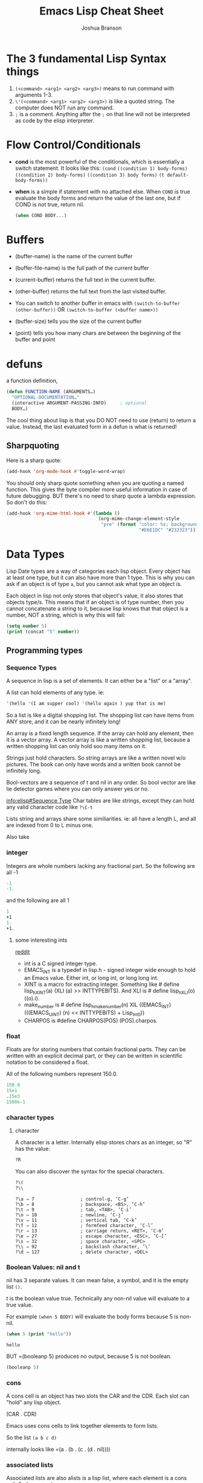 #+TITLE: Emacs Lisp Cheat Sheet
#+AUTHOR: Joshua Branson

* The 3 fundamental Lisp Syntax things
  1) ~(<command> <arg1> <arg2> <arg3>)~  means to run command with arguments 1-3.
  2) ~\'(<command> <arg1> <arg2> <arg3>)~  is like a quoted string.  The computer does NOT run any command.
  3) =;= is a comment.  Anything after the =;= on that line will not be interpreted as code by the elisp interpreter.
* Flow Control/Conditionals
  - *cond* is the most powerful of the conditionals, which is essentially a switch statement.  It looks like this:
    ~(cond~
    ~((condition 1) body-forms)~
    ~((condition 2) body-forms)~
    ~((condition 3) body forms)~
    ~(t default-body-forms))~
  - *when* is a simple if statement with no attached else.
    When =COND= is true evaluate the body forms and return the value of the last one, but if COND is not true, return nil.
    #+BEGIN_SRC emacs-lisp
    (when COND BODY...)
  #+END_SRC
* Buffers
  - (buffer-name) is the name of the current buffer
  - (buffer-file-name) is the full path of the current buffer
  - (current-buffer) returns the full text in the current buffer.
  - (other-buffer) returns the full text from the last visited buffer.

  - You can switch to another buffer in emacs with
     ~(switch-to-buffer (other-buffer))~
    OR
     ~(switch-to-buffer (<buffer name>))~

  - (buffer-size) tells you the size of the current buffer
  - (point) tells you how many chars are between the beginning of the buffer and point
* defuns
  a function definition,

  #+BEGIN_SRC emacs-lisp
     (defun FUNCTION-NAME (ARGUMENTS…)
       "OPTIONAL-DOCUMENTATION…"
       (interactive ARGUMENT-PASSING-INFO)     ; optional
       BODY…)

  #+END_SRC

  The cool thing about lisp is that you DO NOT need to use (return) to return a value. Instead, the last evaluated form in a defun
  is what is returned!
** Sharpquoting

Here is a sharp quote:

#+BEGIN_SRC emacs-lisp
(add-hook 'org-mode-hook #'toggle-word-wrap)
#+END_SRC

You should only sharp quote something when you are quoting a named function.  This gives the byte compiler more useful information in case of future debugging.  BUT there's no need to sharp quote a lambda expression.  So don't do this:

#+BEGIN_SRC emacs-lisp
  (add-hook 'org-mime-html-hook #'(lambda ()
                                    (org-mime-change-element-style
                                     "pre" (format "color: %s; background-color: %s; padding: 0.5em;"
                                                   "#E6E1DC" "#232323"))))
#+END_SRC

* Data Types
Lisp Date types are a way of categories each lisp object.  Every object has at least one type, but it can also have more than 1 type.  This is why you can ask if an object is of type =a=, but you cannot ask what type an object is.

Each object in lisp not only stores that object's value, it also stores that objects type/s.  This means that if an object is of type number, then you cannot concatenate a string to it, because lisp knows that that object is a number, NOT a string, which is why this will fail:
#+BEGIN_SRC emacs-lisp
  (setq number 5)
  (print (concat "5" number))
#+END_SRC
** Programming types
*** Sequence Types
   A sequence in lisp is a set of elements.  It can either be a "list" or a "array".

   A list can hold elements of any type. ie:
   #+BEGIN_SRC emacs-lisp
   '(hello '(I am supper cool) '(hello again ) yup that is me)
   #+END_SRC

   So a list is like a digital shopping list.  The shopping list can have items from ANY store, and it can be nearly infinitely long!

   An array is a fixed length sequence.  If the array can hold any element, then it is a
   vector array.  A vector array is like a written shopping list, because a written shopping list can only hold soo many items on it.

   Strings just hold characters. So string arrays are like a written novel w/o pictures.  The book can only have words and a written book cannot be infinitely long.

   Bool-vectors are a sequence of t and nil in any order.  So bool vector are like lie detector games where you can only answer yes or no.

   [[info:elisp#Sequence%20Type][info:elisp#Sequence Type]]
   Char tables are like strings, except they can hold any valid character code like =?\C-t=

   Lists string and arrays share some similiarities.  ie: all have a length L, and all are
   indexed from 0 to L minus one.

   Also take
*** integer
Integers are whole numbers lacking any fractional part.  So the following are all -1
#+BEGIN_SRC emacs-lisp
-1
-1.
#+END_SRC

and the following are all 1
#+BEGIN_SRC emacs-lisp
1
+1
1.
+1.
#+END_SRC
**** some interesting ints
[[https://www.reddit.com/r/emacs/comments/48je3z/understanding_numbers_in_emacs_internals_int/][reddit]]
- int is a C signed integer type.
- EMACS_INT is a typedef in lisp.h - signed integer wide enough to hold an Emacs value. Either int, or long int, or long long int.
- XINT is a macro for extracting integer. Something like # define lisp_h_XINT(a) (XLI (a) >> INTTYPEBITS). And XLI is # define lisp_h_XLI(o) ((o).i).
- make_number is # define lisp_h_make_number(n) XIL ((EMACS_INT) (((EMACS_UINT) (n) << INTTYPEBITS) + Lisp_Int0))
- CHARPOS is #define CHARPOS(POS) (POS).charpos.

*** float
Floats are for storing numbers that contain fractional parts.  They can be written with an explicit decimal part, or they can be written in scientific notation to be considered a float.

All of the following numbers represent 150.0.
#+BEGIN_SRC emacs-lisp
150.0
15e1
.15e3
1500e-1
#+END_SRC

#+RESULTS:
: 150.0

*** character types

**** character
A character is a letter.  Internally elisp stores chars as an integer, so "R" has the value:

#+BEGIN_SRC emacs-lisp
?R
#+END_SRC

#+RESULTS:
: 82

You can also discover the syntax for the special characters.

#+BEGIN_SRC emacs-lisp
?\(
?\\
#+END_SRC

#+RESULTS:
: 92

#+BEGIN_SRC :exports code
  ?\a ⇒ 7                 ; control-g, ‘C-g’
  ?\b ⇒ 8                 ; backspace, <BS>, ‘C-h’
  ?\t ⇒ 9                 ; tab, <TAB>, ‘C-i’
  ?\n ⇒ 10                ; newline, ‘C-j’
  ?\v ⇒ 11                ; vertical tab, ‘C-k’
  ?\f ⇒ 12                ; formfeed character, ‘C-l’
  ?\r ⇒ 13                ; carriage return, <RET>, ‘C-m’
  ?\e ⇒ 27                ; escape character, <ESC>, ‘C-[’
  ?\s ⇒ 32                ; space character, <SPC>
  ?\\ ⇒ 92                ; backslash character, ‘\’
  ?\d ⇒ 127               ; delete character, <DEL>
#+END_SRC

#+RESULTS:

*** Boolean Values: nil and t
nil has 3 separate values.  It can mean false, a symbol, and it is the empty list =()=.

t is the boolean value true.  Technically any non-nil value will evaluate to a true value.

For example =(when 5 BODY)= will evaluate the body forms because 5 is non-nil.

#+BEGIN_SRC emacs-lisp :exports both
  (when 5 (print "hello"))

#+END_SRC

#+RESULTS:
: hello

BUT =(booleanp 5) produces no output, because 5 is not boolean.
#+BEGIN_SRC emacs-lisp  :exports both
(booleanp 5)
#+END_SRC

#+RESULTS:

*** cons
A cons cell is an object has two slots the CAR and the CDR.  Each slot can "hold" any lisp object.

(CAR . CDR)

Emacs uses cons cells to link together elements to form lists.

So the list =(a b c d)=

internally looks like =(a . (b . (c . (d . nil))))

*** associated lists
Associated lists are also alists is a lisp list, where each element is a cons cell.  So for example:

#+BEGIN_SRC emacs-lisp
  (setq fibanocci-alist
        '((0 . 1) (1 . 1) (2 . 2) (3 . 3) (4 . 5) (5 . 8)))
#+END_SRC

In the fibanocci-alist, the CARs of each element in the list, are reference points to each respective values of the list.

If you have experience with C-like languages this is like an array.

# FIXME give a better example.
#+BEGIN_SRC C
  char string[5] = "hello";
  printf ("%d", string[3]);
#+END_SRC

#+RESULTS:
: 108

*** symbol
=foo= and =Foo= are symbols
*** string

*** vector
*** hash-table
A good example of a hash-table is buffer objects like =(current-buffer)=.  Lisp tells you this when you evaluate
#+BEGIN_SRC emacs-lisp :exports both
(current-buffer)
#+END_SRC

#+RESULTS:
: #<buffer elisp.org>

The syntax #<buffer buffer-name> lets you know that that buffer is a hash table.

*** subr
*** other special types
- byte-code function
** Editing Types
* let
  is a special lisp form that lets you define local variables.  Since all variables in lisp are global,
  you need to be able to say HEY, these variables are local to this defun

  Let looks like

  #+BEGIN_SRC emacs-lisp
    (let VAR-LIST BODY)
  #+END_SRC

  http://www.emacswiki.org/emacs/DynamicBindingVsLexicalBinding
  An interesting example:

  A ‘let’ expression is indeed just “syntatic sugar”, a convenience, for the corresponding ‘lambda’ form:

  #+BEGIN_SRC emacs-lisp
    (let ((a 1)
          (b 3))
      (+ a b))

  #+END_SRC

  is equivalent to:

  #+BEGIN_SRC emacs-lisp

    ((lambda (a b) (+ a b)) 1 3)

  #+END_SRC

